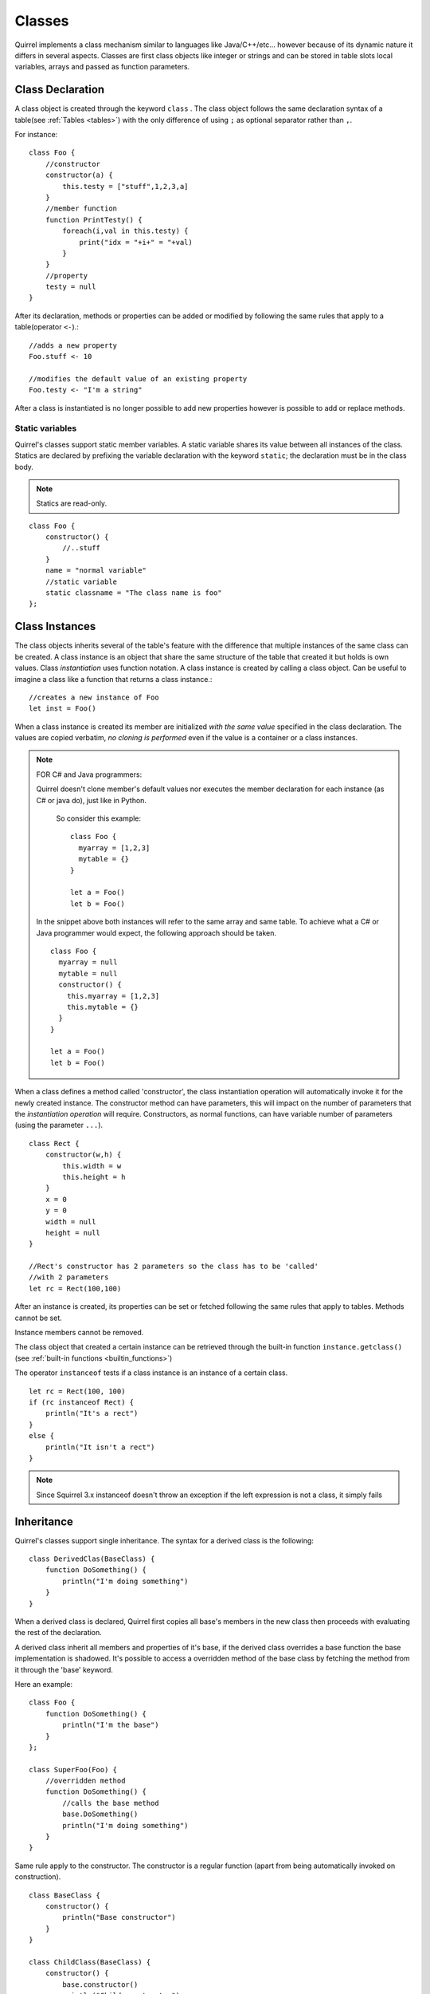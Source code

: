 .. _classes:


=================
Classes
=================

.. index::
    single: Classes

Quirrel implements a class mechanism similar to languages like Java/C++/etc...
however because of its dynamic nature it differs in several aspects.
Classes are first class objects like integer or strings and can be stored in
table slots local variables, arrays and passed as function parameters.

-----------------
Class Declaration
-----------------

.. index::
    pair: declaration; Class
    single: Class Declaration

A class object is created through the keyword ``class`` . The class object follows
the same declaration syntax of a table(see :ref:`Tables <tables>`) with the only difference
of using ``;`` as optional separator rather than ``,``.

For instance: ::

    class Foo {
        //constructor
        constructor(a) {
            this.testy = ["stuff",1,2,3,a]
        }
        //member function
        function PrintTesty() {
            foreach(i,val in this.testy) {
                print("idx = "+i+" = "+val)
            }
        }
        //property
        testy = null
    }


After its declaration, methods or properties can be added or modified by following
the same rules that apply to a table(operator ``<-``).::

    //adds a new property
    Foo.stuff <- 10

    //modifies the default value of an existing property
    Foo.testy <- "I'm a string"

After a class is instantiated is no longer possible to add new properties however is possible to add or replace methods.

^^^^^^^^^^^^^^^^
Static variables
^^^^^^^^^^^^^^^^

.. index::
    pair: static variables; Class
    single: Static variables

Quirrel's classes support static member variables. A static variable shares its value
between all instances of the class. Statics are declared by prefixing the variable declaration
with the keyword ``static``; the declaration must be in the class body.

.. note:: Statics are read-only.

::

    class Foo {
        constructor() {
            //..stuff
        }
        name = "normal variable"
        //static variable
        static classname = "The class name is foo"
    };

-----------------
Class Instances
-----------------

.. index::
    pair: instances; Class
    single: Class Instances

The class objects inherits several of the table's feature with the difference that multiple instances of the
same class can be created.
A class instance is an object that share the same structure of the table that created it but
holds is own values.
Class *instantiation* uses function notation.
A class instance is created by calling a class object. Can be useful to imagine a class like a function
that returns a class instance.::

    //creates a new instance of Foo
    let inst = Foo()

When a class instance is created its member are initialized *with the same value* specified in the
class declaration. The values are copied verbatim, *no cloning is performed* even if the value is a container or a class instances.

.. note:: FOR C# and Java programmers:

    Quirrel doesn't clone member's default values nor executes the member declaration for each instance (as C# or java do), just like in Python.

            So consider this example: ::

                class Foo {
                  myarray = [1,2,3]
                  mytable = {}
                }

                let a = Foo()
                let b = Foo()

    In the snippet above both instances will refer to the same array and same table.
    To achieve what a C# or Java programmer would expect, the following approach should be taken. ::

                class Foo {
                  myarray = null
                  mytable = null
                  constructor() {
                    this.myarray = [1,2,3]
                    this.mytable = {}
                  }
                }

                let a = Foo()
                let b = Foo()

When a class defines a method called 'constructor', the class instantiation operation will
automatically invoke it for the newly created instance.
The constructor method can have parameters, this will impact on the number of parameters
that the *instantiation operation* will require.
Constructors, as normal functions, can have variable number of parameters (using the parameter ``...``).

::

    class Rect {
        constructor(w,h) {
            this.width = w
            this.height = h
        }
        x = 0
        y = 0
        width = null
        height = null
    }

    //Rect's constructor has 2 parameters so the class has to be 'called'
    //with 2 parameters
    let rc = Rect(100,100)

After an instance is created, its properties can be set or fetched following the
same rules that apply to tables. Methods cannot be set.

Instance members cannot be removed.

The class object that created a certain instance can be retrieved through the built-in function
``instance.getclass()`` (see :ref:`built-in functions <builtin_functions>`)

The operator ``instanceof`` tests if a class instance is an instance of a certain class.

::

    let rc = Rect(100, 100)
    if (rc instanceof Rect) {
        println("It's a rect")
    }
    else {
        println("It isn't a rect")
    }

.. note:: Since Squirrel 3.x instanceof doesn't throw an exception if the left expression is not a class, it simply fails

--------------
Inheritance
--------------

.. index::
    pair: inheritance; Class
    single: Inheritance

Quirrel's classes support single inheritance.
The syntax for a derived class is the following: ::

    class DerivedClas(BaseClass) {
        function DoSomething() {
            println("I'm doing something")
        }
    }

When a derived class is declared, Quirrel first copies all base's members in the
new class then proceeds with evaluating the rest of the declaration.

A derived class inherit all members and properties of it's base, if the derived class
overrides a base function the base implementation is shadowed.
It's possible to access a overridden method of the base class by fetching the method from it
through the 'base' keyword.

Here an example:

::

    class Foo {
        function DoSomething() {
            println("I'm the base")
        }
    };

    class SuperFoo(Foo) {
        //overridden method
        function DoSomething() {
            //calls the base method
            base.DoSomething()
            println("I'm doing something")
        }
    }


Same rule apply to the constructor. The constructor is a regular function (apart from being automatically invoked on construction).

::

    class BaseClass {
        constructor() {
            println("Base constructor")
        }
    }

    class ChildClass(BaseClass) {
        constructor() {
            base.constructor()
            println("Child constructor")
        }
    }

    let test = ChildClass()


The base class of a derived class can be retrieved through the built-in method ``getbase()``.

::

    let thebaseclass = SuperFoo.getbase()


Note that because methods do not have special protection policies when calling methods of the same
objects, a method of a base class that calls a method of the same class can end up calling a overridden method of the derived class.

A method of a base class can be explicitly invoked by a method of a derived class though the keyword ``base`` (as in base.MyMethod() ).

::

    class Foo {
        function DoSomething() {
            println("I'm the base")
        }
        function DoIt() {
            this.DoSomething()
        }
    };

    class SuperFoo(Foo) {
        //overridden method
        function DoSomething() {
            println("I'm the derived")
        }
        function DoIt() {
            base.DoIt()
        }
    }

    //creates a new instance of SuperFoo
    let inst = SuperFoo()

    //prints "I'm the derived"
    inst.DoIt()

----------------------
Metamethods
----------------------

.. index::
    pair: metamethods; Class
    single: Class metamethods

Class instances allow the customization of certain aspects of the
their semantics through metamethods(see see :ref:`Metamethods <metamethods>`).
For C++ programmers: "metamethods behave roughly like overloaded operators".
The metamethods supported by classes are ``_add, _sub, _mul, _div, _unm, _modulo,
_set, _get, _typeof, _nexti, _cmp, _call, _delslot, _tostring``

the following example show how to create a class that implements the metamethod ``_add``.

::

    class Vector3 {
        constructor(...) {
            if (vargv.len() >= 3) {
                this.x = vargv[0]
                this.y = vargv[1]
                this.z = vargv[2]
            }
        }
        function _add(other) {
            return ::Vector3(this.x+other.x, this.y+other.y, this.z+other.z)
        }

        x = 0
        y = 0
        z = 0
    }

    let v0 = Vector3(1,2,3)
    let v1 = Vector3(11,12,13)
    let v2 = v0 + v1
    println($"{v2.x}, "{v2.y}, {v2.z}")
